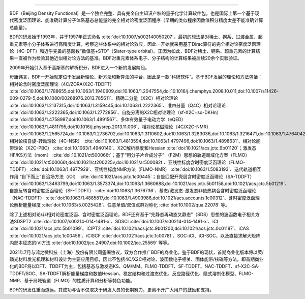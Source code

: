 .. raw:: html

   BDF软件简介
================================================   

BDF（Beijing Density Functional）是一个独立完整、具有完全自主知识产权的量子化学计算软件包，也是国际上第一个基于现代密度泛函理论、能准确计算分子体系基态总能量的完全相对论密度泛函程序（早期的类似程序因数值积分精度太差不能准确计算总能量）。

BDF的研发始于1993年，并于1997年正式命名 :cite:`doi:10.1007/s002140050207`。最初的想法是对稀土、锕系、过渡金属、超重元素等小分子体系进行高精度计算，考察这些体系中的相对论效应，因此一开始就采用基于Dirac算符的完全相对论密度泛函理论（4C-DFT）和近乎完备的基函数“数值基+STO”（Slater-type orbital）。正因为如此，BDF对稀土、锕系、超重元素的计算结果一直被作为检验其他近似相对论方法的基准。BDF对重元素体系电子、分子结构的计算结果被后续20余个实验验证。

2009年开始引入基于高斯基的解析积分，BDF进入一个新的发展阶段。

毋庸讳言，BDF一开始就定位于发展新理论、新方法和新算法的平台，因此是一款“科研软件”。基于BDF发展的理论和方法包括：相对论含时密度泛函理论（4C/ZORA/X2C-TDDFT） :cite:`doi:10.1063/1.1788655,doi:10.1063/1.1940609,doi:10.1063/1.2047554,doi:10.1016/j.chemphys.2008.10.011,doi:10.1007/s11426-009-0279-5,doi:10.1080/00268976.2013.785611`、精确二分量（X2C）相对论理论 :cite:`doi:10.1063/1.2137315,doi:10.1063/1.3159445,doi:10.1063/1.2222365`、准四分量（Q4C）相对论理论 :cite:`doi:10.1063/1.2222365,doi:10.1063/1.2772856`、自旋分离的X2C相对论理论（sf-X2C+so-DKHn） :cite:`doi:10.1063/1.4758987,doi:10.1063/1.4891567`、多体有效量子电动力学（eQED） :cite:`doi:10.1063/1.4811795,doi:10.1016/j.physrep.2013.11.006`、相对论核磁理论（4C/X2C-NMR） :cite:`doi:10.1063/1.2565724,doi:10.1063/1.2736702,doi:10.1063/1.3110602,doi:10.1063/1.3283036,doi:10.1063/1.3216471,doi:10.1063/1.4764042,doi:10.1021/ct400950g,doi:10.1063/1.4813594`、相对论核自旋-转动理论（4C-NSR） :cite:`doi:10.1063/1.4813594,doi:10.1063/1.4797496,doi:10.1063/1.4898631`、相对论能带理论（X2C-PBC） :cite:`doi:10.1063/1.4940140`、X2C解析梯度和Hessian :cite:`doi:10.1021/acs.jctc.9b01120`；激发态HF/KS方法（mom） :cite:`doi:10.1021/ct500066t`；基于“用分子片合成分子” （F2M）思想的轨道局域化方案（FLMO） :cite:`doi:10.1021/ct500066t,doi:10.1021/ct200225v,doi:10.1021/ar500082t`、亚线性标度含时密度泛函理论（FLMO-TDDFT） :cite:`doi:10.1063/1.4977929`、亚线性标度NMR方法（FLMO-NMR） :cite:`doi:10.1063/1.5083193`、迭代轨道相互作用 “自下而上”自洽场方法（iOI） :cite:`doi:10.1021/acs.jctc.1c00445`；自旋匹配开壳层含时密度泛函理论（SA-TDDFT） :cite:`doi:10.1063/1.3463799,doi:10.1063/1.3573374,doi:10.1063/1.3660688,doi:10.1021/acs.jctc.5b01158,doi:10.1021/acs.jctc.5b01219`、自旋反转含时密度泛函理论（SF-TDDFT） :cite:`doi:10.1063/1.3676736`、基态/激发态-激发态非绝热耦合含时密度泛函理论（NAC-TDDFT） :cite:`doi:10.1063/1.4885817,doi:10.1063/1.4903986,doi:10.1021/acs.accounts.1c00312`、含时密度泛函理论解析能量梯度 :cite:`doi:10.1063/5.0025428`、任意单值/双值点群对称化 :cite:`doi:10.1002/qua.22078` 等。

除了上述相对论/非相对论密度泛函、含时密度泛函理论，BDF还有基于“先静态再动态又静态”（SDS）思想的波函数电子相关方法SDSPT2 :cite:`doi:10.1007/s00214-014-1481-x`、SDSCI :cite:`doi:10.1007/s00214-014-1481-x`、iCI :cite:`doi:10.1021/acs.jctc.5b01099`、iCIPT2 :cite:`doi:10.1021/acs.jctc.9b01200,doi:10.1021/acs.jctc.0c01187`、iCAS :cite:`doi:10.1021/acs.jctc.1c00456`、iCISCF :cite:`doi:10.1021/acs.jctc.1c00781`、SOC-iCI、iCI-SOC，以及直接求解大矩阵内部本征态的iVI方法 :cite:`doi:10.1002/jcc.24907,doi:10.1002/jcc.25569` 等等。

2021年7月与鸿之微科技（上海）股份有限公司签署协议，双方合作推广BDF的商业化。鉴于BDF的现状，首期商业化版本将以荧/磷光材料发光机理和材料设计为主要应用目标，因此不包括4C/X2C相对论、波函数电子相关、固体能带/核磁等方法。即首期商业化的BDF将以DFT、TDDFT为主，包括基态与激发态KS、QM/MM、FLMO-TDDFT、SF-TDDFT、NAC-TDDFT、sf-X2C-SA-TDDFT/SOC、SA-TDDFT解析能量梯度和数值Hessian、稳定结构和过渡态优化、反应路径优化、隐式溶剂化模型、FLMO-NMR、基于局域轨道（FLMO）的性质计算和分析等特色功能。

BDF的研发任重而道远。其成功与否不仅取决于研发人员的长期努力，更离不开广大用户的鼓励和支持。
